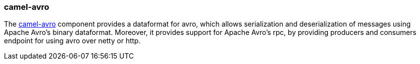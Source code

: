 ### camel-avro

The http://camel.apache.org/avro.html[camel-avro,window=_blank] component provides a dataformat for avro, 
which allows serialization and deserialization of messages using Apache Avro's binary dataformat. 
Moreover, it provides support for Apache Avro's rpc, by providing producers and consumers endpoint for using avro over netty or http.

